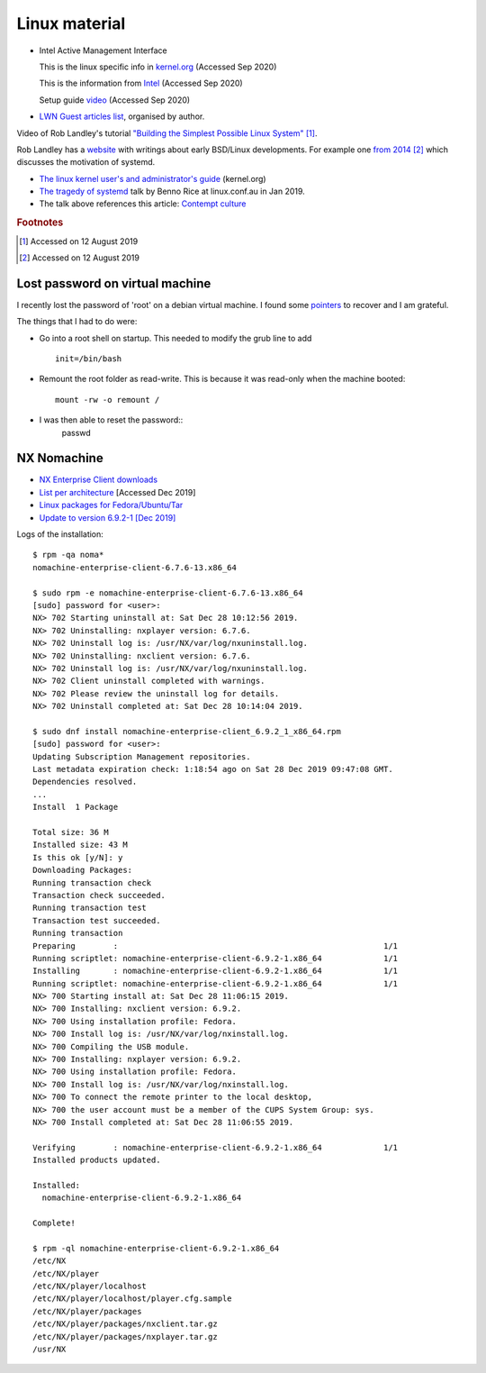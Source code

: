 ================
 Linux material
================

* Intel Active Management Interface

  This is the linux specific info in `kernel.org <https://www.kernel.org/doc/html/latest/driver-api/mei/index.html>`_ (Accessed Sep 2020)

  This is the information from `Intel <https://www.intel.com/content/www/us/en/architecture-and-technology/implementation-of-intel-active-management-technology.html>`_ (Accessed Sep 2020)

  Setup guide `video <https://www.intel.com/content/www/us/en/support/articles/000026592/technologies.html>`_ (Accessed Sep 2020)
  


* `LWN Guest articles list <https://lwn.net/Archives/GuestIndex/>`_,
  organised by author.

Video of Rob Landley's tutorial `"Building the Simplest Possible Linux
System" <https://www.youtube.com/watch?v=Sk9TatW9ino>`_ [#f1]_.

Rob Landley has a `website <http://landley.net>`_ with writings about
early BSD/Linux developments.  For example one `from 2014
<http://landley.net/notes-2014.html#04-09-2014>`_ [#f2]_ which
discusses the motivation of systemd.

* `The linux kernel user's and administrator's guide <https://www.kernel.org/doc/html/latest/admin-guide/index.html>`_ (kernel.org)

* `The tragedy of systemd <https://www.youtube.com/watch?v=o_AIw9bGogo>`_ talk by Benno Rice at linux.conf.au in Jan 2019.

* The talk above references this article: `Contempt culture <http://blog.aurynn.com/2015/12/16-contempt-culture>`_ 
  
.. rubric:: Footnotes
	    
.. [#f1] Accessed on 12 August 2019

.. [#f2] Accessed on 12 August 2019	 


Lost password on virtual machine
--------------------------------

I recently lost the password of 'root' on a debian virtual machine.
I found some `pointers <https://coderwall.com/p/vibura/reset-a-lost-password-on-an-ubuntu-vm>`_ to recover and I am grateful.

The things that I had to do were:

* Go into a root shell on startup. This needed to modify the grub line
  to add ::
    
    init=/bin/bash
* Remount the root folder as read-write. This is because it was
  read-only when the machine booted::
    
    mount -rw -o remount /

* I was then able to reset the password::
    passwd


NX Nomachine
------------

* `NX Enterprise Client downloads <https://www.nomachine.com/product&p=NoMachine%20Enterprise%20Client>`_
  
* `List per architecture <https://www.nomachine.com/download-enterprise#NoMachine-Enterprise-Client>`_ [Accessed Dec 2019]

* `Linux packages for Fedora/Ubuntu/Tar <https://www.nomachine.com/download/linux&id=4>`_

* `Update to version 6.9.2-1 [Dec 2019] <https://www.nomachine.com/download/download&id=11>`_

Logs of the installation::
  
    $ rpm -qa noma*
    nomachine-enterprise-client-6.7.6-13.x86_64

    $ sudo rpm -e nomachine-enterprise-client-6.7.6-13.x86_64
    [sudo] password for <user>: 
    NX> 702 Starting uninstall at: Sat Dec 28 10:12:56 2019.
    NX> 702 Uninstalling: nxplayer version: 6.7.6.
    NX> 702 Uninstall log is: /usr/NX/var/log/nxuninstall.log.
    NX> 702 Uninstalling: nxclient version: 6.7.6.
    NX> 702 Uninstall log is: /usr/NX/var/log/nxuninstall.log.
    NX> 702 Client uninstall completed with warnings.
    NX> 702 Please review the uninstall log for details.
    NX> 702 Uninstall completed at: Sat Dec 28 10:14:04 2019.

    $ sudo dnf install nomachine-enterprise-client_6.9.2_1_x86_64.rpm
    [sudo] password for <user>:
    Updating Subscription Management repositories.
    Last metadata expiration check: 1:18:54 ago on Sat 28 Dec 2019 09:47:08 GMT.
    Dependencies resolved.
    ...
    Install  1 Package
    
    Total size: 36 M
    Installed size: 43 M
    Is this ok [y/N]: y
    Downloading Packages:
    Running transaction check
    Transaction check succeeded.
    Running transaction test
    Transaction test succeeded.
    Running transaction
    Preparing        :                                                        1/1
    Running scriptlet: nomachine-enterprise-client-6.9.2-1.x86_64             1/1
    Installing       : nomachine-enterprise-client-6.9.2-1.x86_64             1/1
    Running scriptlet: nomachine-enterprise-client-6.9.2-1.x86_64             1/1
    NX> 700 Starting install at: Sat Dec 28 11:06:15 2019.
    NX> 700 Installing: nxclient version: 6.9.2.
    NX> 700 Using installation profile: Fedora.
    NX> 700 Install log is: /usr/NX/var/log/nxinstall.log.
    NX> 700 Compiling the USB module.
    NX> 700 Installing: nxplayer version: 6.9.2.
    NX> 700 Using installation profile: Fedora.
    NX> 700 Install log is: /usr/NX/var/log/nxinstall.log.
    NX> 700 To connect the remote printer to the local desktop,
    NX> 700 the user account must be a member of the CUPS System Group: sys.
    NX> 700 Install completed at: Sat Dec 28 11:06:55 2019.
    
    Verifying        : nomachine-enterprise-client-6.9.2-1.x86_64             1/1
    Installed products updated.
    
    Installed:
      nomachine-enterprise-client-6.9.2-1.x86_64
    
    Complete!
    
    $ rpm -ql nomachine-enterprise-client-6.9.2-1.x86_64
    /etc/NX
    /etc/NX/player
    /etc/NX/player/localhost
    /etc/NX/player/localhost/player.cfg.sample
    /etc/NX/player/packages
    /etc/NX/player/packages/nxclient.tar.gz
    /etc/NX/player/packages/nxplayer.tar.gz
    /usr/NX

         

